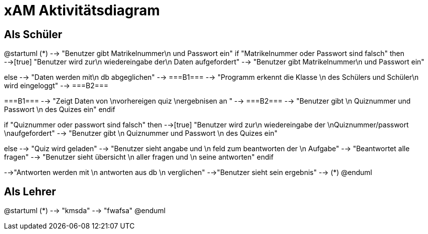 
= xAM Aktivitätsdiagram

== Als Schüler

[plantuml, png, diagram]
--
@startuml
 (*) --> "Benutzer gibt Matrikelnummer\n und Passwort ein"
if "Matrikelnummer oder Passwort sind falsch" then
-->[true] "Benutzer wird zur\n wiedereingabe der\n Daten aufgefordert"
--> "Benutzer gibt Matrikelnummer\n und Passwort ein"

else
--> "Daten werden mit\n db abgeglichen"
--> ===B1===
--> "Programm erkennt die Klasse \n des Schülers und Schüler\n wird eingeloggt"
--> ===B2===

===B1=== --> "Zeigt Daten von \nvorhereigen quiz \nergebnisen an "
--> ===B2===
--> "Benutzer gibt \n Quiznummer und Passwort \n des Quizes ein"
endif

if "Quiznummer oder passwort sind falsch" then
-->[true] "Benutzer wird zur\n wiedereingabe der \nQuiznummer/passwort \naufgefordert"
--> "Benutzer gibt \n Quiznummer und Passwort \n des Quizes ein"

else
--> "Quiz wird geladen"
--> "Benutzer sieht angabe und \n feld zum beantworten der \n Aufgabe"
--> "Beantwortet alle fragen"
--> "Benutzer sieht übersicht \n aller fragen und \n seine antworten"
endif

-->"Antworten werden mit \n antworten aus db \n verglichen"
-->"Benutzer sieht sein ergebnis"
--> (*)
@enduml
--



== Als Lehrer

[plantuml, png, diagram]
--
@startuml
(*) --> "kmsda"
--> "fwafsa"
@enduml
--
